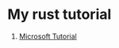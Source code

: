 * My rust tutorial

1. [[https://docs.microsoft.com/en-us/learn/paths/rust-first-steps/][Microsoft Tutorial]]

